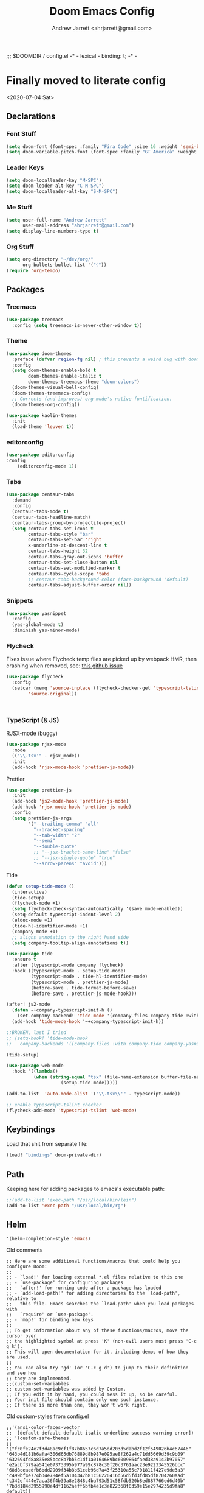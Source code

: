 #+TITLE: Doom Emacs Config
#+AUTHOR: Andrew Jarrett <ahrjarrett@gmail.com>

;;; $DOOMDIR / config.el -* - lexical - binding: t; -* -

* Finally moved to literate config

<2020-07-04 Sat>

** Declarations

*** Font Stuff

#+BEGIN_SRC emacs-lisp
(setq doom-font (font-spec :family "Fira Code" :size 16 :weight 'semi-bold))
(setq doom-variable-pitch-font (font-spec :family "GT America" :weight 'bold :size 19))
#+END_SRC

*** Leader Keys

#+BEGIN_SRC emacs-lisp
(setq doom-localleader-key "M-SPC")
(setq doom-leader-alt-key "C-M-SPC")
(setq doom-localleader-alt-key "S-M-SPC")
#+END_SRC


*** Me Stuff

#+BEGIN_SRC emacs-lisp
(setq user-full-name "Andrew Jarrett"
      user-mail-address "ahrjarrett@gmail.com")
(setq display-line-numbers-type t)
#+END_SRC




*** Org Stuff

#+BEGIN_SRC emacs-lisp
(setq org-directory "~/dev/org/"
      org-bullets-bullet-list '("⁖"))
(require 'org-tempo)
#+END_SRC

** Packages

*** Treemacs

#+BEGIN_SRC emacs-lisp
(use-package treemacs
  :config (setq treemacs-is-never-other-window t))
#+END_SRC

*** Theme

#+BEGIN_SRC emacs-lisp
(use-package doom-themes
  :preface (defvar region-fg nil) ; this prevents a weird bug with doom themes
  :config
  (setq doom-themes-enable-bold t
        doom-themes-enable-italic t
        doom-themes-treemacs-theme "doom-colors")
  (doom-themes-visual-bell-config)
  (doom-themes-treemacs-config)
  ;; Corrects (and improves) org-mode's native fontification.
  (doom-themes-org-config))

(use-package kaolin-themes
  :init
  (load-theme 'leuven t))
#+END_SRC

*** editorconfig

#+BEGIN_SRC emacs-lisp
(use-package editorconfig
:config
    (editorconfig-mode 1))
#+END_SRC

*** Tabs

#+BEGIN_SRC emacs-lisp
(use-package centaur-tabs
  :demand
  :config
  (centaur-tabs-mode t)
  (centaur-tabs-headline-match)
  (centaur-tabs-group-by-projectile-project)
  (setq centaur-tabs-set-icons t
        centaur-tabs-style "bar"
        centaur-tabs-set-bar 'right
        x-underline-at-descent-line t
        centaur-tabs-height 32
        centaur-tabs-gray-out-icons 'buffer
        centaur-tabs-set-close-button nil
        centaur-tabs-set-modified-marker t
        centaur-tabs-cycle-scope 'tabs
        ;; centaur-tabs-background-color (face-background 'default)
        centaur-tabs-adjust-buffer-order nil))
#+END_SRC


*** Snippets

#+BEGIN_SRC emacs-lisp
(use-package yasnippet
  :config
  (yas-global-mode t)
  :diminish yas-minor-mode)
#+END_SRC

*** Flycheck

Fixes issue where Flycheck temp files are picked up by webpack HMR, then crashing when removed, see: [[https://github.com/flycheck/flycheck/issues/1446#issuecomment-381131567][this github issue]]

#+BEGIN_SRC emacs-lisp
(use-package flycheck
  :config
  (setcar (memq 'source-inplace (flycheck-checker-get 'typescript-tslint 'command))
        'source-original))
#+END_SRC

#+BEGIN_SRC 

#+END_SRC

*** TypeScript (& JS)

RJSX-mode (buggy)

#+BEGIN_SRC emacs-lisp
(use-package rjsx-mode
  :mode
  (("\\.tsx'" . rjsx_mode))
  :init
  (add-hook 'rjsx-mode-hook 'prettier-js-mode))
#+END_SRC

Prettier

#+BEGIN_SRC emacs-lisp
(use-package prettier-js
  :init
  (add-hook 'js2-mode-hook 'prettier-js-mode)
  (add-hook 'rjsx-mode-hook 'prettier-js-mode)
  :config
  (setq prettier-js-args
        '("--trailing-comma" "all"
          "--bracket-spacing"
          "--tab-width" "2"
          "--semi"
          "--double-quote"
          ;; "--jsx-bracket-same-line" "false"
          ;; "--jsx-single-quote" "true"
          "--arrow-parens" "avoid")))
#+END_SRC

Tide

#+BEGIN_SRC emacs-lisp
(defun setup-tide-mode ()
  (interactive)
  (tide-setup)
  (flycheck-mode +1)
  (setq flycheck-check-syntax-automatically '(save mode-enabled))
  (setq-default typescript-indent-level 2)
  (eldoc-mode +1)
  (tide-hl-identifier-mode +1)
  (company-mode +1)
  ;; aligns annotation to the right hand side
  (setq company-tooltip-align-annotations t))

(use-package tide
  :ensure t
  :after (typescript-mode company flycheck)
  :hook ((typescript-mode . setup-tide-mode)
         (typescript-mode . tide-hl-identifier-mode)
         (typescript-mode . prettier-js-mode)
         (before-save . tide-format-before-save)
         (before-save . prettier-js-mode-hook)))

(after! js2-mode
  (defun ~+company-typescript-init-h ()
    (set-company-backend! 'tide-mode '(company-files company-tide :with company-yasnippet company-capf)))
  (add-hook 'tide-mode-hook '~+company-typescript-init-h))

;;BROKEN, last I tried
;; (setq-hook! 'tide-mode-hook
;;   company-backends '((company-files :with company-tide company-yasnippet)))

(tide-setup)

(use-package web-mode
  :hook '((lambda()
          (when (string-equal "tsx" (file-name-extension buffer-file-name))
                    (setup-tide-mode)))))

(add-to-list  'auto-mode-alist '("\\.tsx\\'" . typescript-mode))

;; enable typescript-tslint checker
(flycheck-add-mode 'typescript-tslint 'web-mode)
#+END_SRC

** Keybindings

Load that shit from separate file:

#+BEGIN_SRC emacs-lisp
(load! "bindings" doom-private-dir)
#+END_SRC

** Path

Keeping here for adding packages to emacs's executable path:

#+BEGIN_SRC emacs-lisp
;;(add-to-list 'exec-path "/usr/local/bin/lein")
(add-to-list 'exec-path "/usr/local/bin/rg")
#+END_SRC

** Helm

#+BEGIN_SRC emacs-lisp
'(helm-completion-style 'emacs)
#+END_SRC


**** Old comments

#+BEGIN_SRC
;; Here are some additional functions/macros that could help you configure Doom:
;;
;; - `load!' for loading external *.el files relative to this one
;; - `use-package' for configuring packages
;; - `after!' for running code after a package has loaded
;; - `add-load-path!' for adding directories to the `load-path', relative to
;;   this file. Emacs searches the `load-path' when you load packages with
;;   `require' or `use-package'.
;; - `map!' for binding new keys
;;
;; To get information about any of these functions/macros, move the cursor over
;; the highlighted symbol at press 'K' (non-evil users must press 'C-c g k').
;; This will open documentation for it, including demos of how they are used.
;;
;; You can also try 'gd' (or 'C-c g d') to jump to their definition and see how
;; they are implemented.
;;(custom-set-variables
;; custom-set-variables was added by Custom.
;; If you edit it by hand, you could mess it up, so be careful.
;; Your init file should contain only one such instance.
;; If there is more than one, they won't work right.
#+END_SRC

**** Old custom-styles from config.el
#+BEGIN_SRC
;;'(ansi-color-faces-vector
;;  [default default default italic underline success warning error])
;; '(custom-safe-themes
;;   '("fc0fe24e7f3d48ac9cf1f87b8657c6d7a5dd203d5dabd2f12f549026b4c67446" "643b4d181b6afa4306d65db76889d8b987e095ae8f262a4c71dd5669d39c9b09" "632694fd8a835e85bcc8b7bb5c1df1a0164689bc6009864faed38a9142b97057" "e2acbf379aa541e07373395b977a99c878c30f20c3761aac23e9223345526bcc" "68d8ceaedfb6bdd2909f34b8b51ceb96d7a43f25310a55c701811f427e9de3a3" "c499bf4e774b34e784ef5a104347b81c56220416d56d5fd3fd85df8704260aad" "c342ef444e7aca36f4b39a8e2848c4ba793d51c58fdb520b8ed887766ed6d40b" "7b3d184d2955990e4df1162aeff6bfb4e1c3e822368f0359e15e2974235d9fa8" default))
;; '(hl-sexp-background-color "#efebe9"))
;;(custom-set-faces
 ;; custom-set-faces was added by Custom.
 ;; If you edit it by hand, you could mess it up, so be careful.
 ;; Your init file should contain only one such instance.
 ;; If there is more than one, they won't work right.
;;)
(custom-set-variables
 ;; custom-set-variables was added by Custom.
 ;; If you edit it by hand, you could mess it up, so be careful.
 ;; Your init file should contain only one such instance.
 ;; If there is more than one, they won't work right.
 '(ansi-color-faces-vector
   [default default default italic underline success warning error])
 '(custom-safe-themes
   '("e2acbf379aa541e07373395b977a99c878c30f20c3761aac23e9223345526bcc" "1de8de5dddd3c5138e134696180868490c4fc86daf9780895d8fc728449805f3" "0cb1b0ea66b145ad9b9e34c850ea8e842c4c4c83abe04e37455a1ef4cc5b8791" "9f9450547564423166a7d2de976c9ca712293170415ec78ed98d198748b44a90" "632694fd8a835e85bcc8b7bb5c1df1a0164689bc6009864faed38a9142b97057" "c342ef444e7aca36f4b39a8e2848c4ba793d51c58fdb520b8ed887766ed6d40b" default))
 '(fci-rule-color "#5B6268")
 '(hl-sexp-background-color "#efebe9")
 '(jdee-db-active-breakpoint-face-colors (cons "#1B2229" "#51afef"))
 '(jdee-db-requested-breakpoint-face-colors (cons "#1B2229" "#98be65"))
 '(jdee-db-spec-breakpoint-face-colors (cons "#1B2229" "#3f444a"))
 '(objed-cursor-color "#ff6c6b")
 '(package-selected-packages '(tide))
 '(pdf-view-midnight-colors (cons "#bbc2cf" "#282c34"))
 '(pos-tip-background-color "#191F26")
 '(pos-tip-foreground-color "#d4d4d6")
 '(rustic-ansi-faces
   ["#282c34" "#ff6c6b" "#98be65" "#ECBE7B" "#51afef" "#c678dd" "#46D9FF" "#bbc2cf"])
 '(vc-annotate-background "#282c34")
 '(vc-annotate-color-map
   (list
    (cons 20 "#98be65")
    (cons 40 "#b4be6c")
    (cons 60 "#d0be73")
    (cons 80 "#ECBE7B")
    (cons 100 "#e6ab6a")
    (cons 120 "#e09859")
    (cons 140 "#da8548")
    (cons 160 "#d38079")
    (cons 180 "#cc7cab")
    (cons 200 "#c678dd")
    (cons 220 "#d974b7")
    (cons 240 "#ec7091")
    (cons 260 "#ff6c6b")
    (cons 280 "#cf6162")
    (cons 300 "#9f585a")
    (cons 320 "#6f4e52")
    (cons 340 "#5B6268")
    (cons 360 "#5B6268")))
 '(vc-annotate-very-old-color nil))
(custom-set-faces
 ;; custom-set-faces was added by Custom.
 ;; If you edit it by hand, you could mess it up, so be careful.
 ;; Your init file should contain only one such instance.
 ;; If there is more than one, they won't work right.
 )

#+END_SRC
